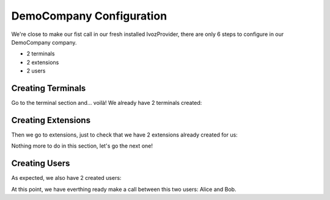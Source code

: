 *************************
DemoCompany Configuration
*************************

We're close to make our fist call in our fresh installed IvozProvider, there
are only 6 steps to configure in our DemoCompany company.

- 2 terminals
- 2 extensions
- 2 users

Creating Terminals
==================

Go to the terminal section and... voilà! We already have 2 terminals created:

.. ifconfig:: language == 'en'

    .. image:: img/en/terminals.png

.. ifconfig:: language == 'es'

    .. image:: img/es/terminals.png

Creating Extensions
===================

Then we go to extensions, just to check that we have 2 extensions already
created for us:

.. ifconfig:: language == 'en'

    .. image:: img/en/extensions.png

.. ifconfig:: language == 'es'

    .. image:: img/es/extensions.png

Nothing more to do in this section, let's go the next one!

Creating Users
==============

As expected, we also have 2 created users:

.. ifconfig:: language == 'en'

    .. image:: img/en/users.png

.. ifconfig:: language == 'es'

    .. image:: img/es/users.png

At this point, we have everthing ready make a call between this two users:
Alice and Bob.
